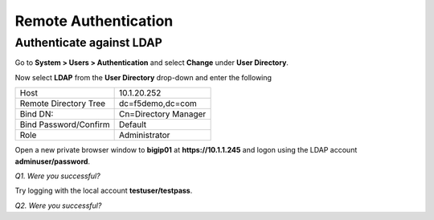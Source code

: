 Remote Authentication
=====================

Authenticate against LDAP
-------------------------

Go to **System > Users > Authentication** and select **Change** under **User
Directory**.

Now select **LDAP** from the **User Directory** drop-down and enter the
following

+-------------------------+------------------------+
| Host                    | 10.1.20.252            |
+-------------------------++-----------------------+
| Remote Directory Tree   | dc=f5demo,dc=com       |
+-------------------------+------------------------+
| Bind DN:                | Cn=Directory Manager   |
+-------------------------+------------------------+
| Bind Password/Confirm   | Default                |
+-------------------------+------------------------+
| Role                    | Administrator          |
+-------------------------+------------------------+

Open a new private browser window to **bigip01** at **https://10.1.1.245** and
logon using the LDAP account **adminuser/password**.

*Q1. Were you successful?*

Try logging with the local account **testuser/testpass**.

*Q2. Were you successful?*
